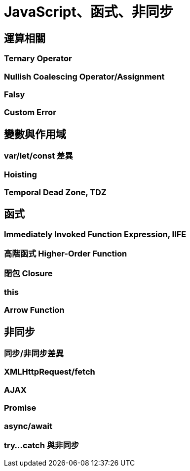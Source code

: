 = JavaScript、函式、非同步

== 運算相關

=== Ternary Operator

=== Nullish Coalescing Operator/Assignment

=== Falsy

=== Custom Error

== 變數與作用域

=== var/let/const 差異

=== Hoisting

=== Temporal Dead Zone, TDZ

== 函式

=== Immediately Invoked Function Expression, IIFE

=== 高階函式 Higher-Order Function

=== 閉包 Closure

=== this

=== Arrow Function

== 非同步

=== 同步/非同步差異

=== XMLHttpRequest/fetch

=== AJAX

=== Promise

=== async/await

=== try…​catch 與非同步
